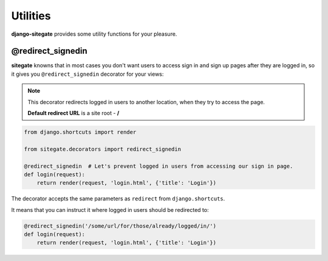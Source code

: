 Utilities
=========

**django-sitegate** provides some utility functions for your pleasure.



@redirect_signedin
------------------

**sitegate** knowns that in most cases you don't want users to access sign in and sign up pages after they are logged in,
so it gives you ``@redirect_signedin`` decorator for your views:


.. note::

    This decorator redirects logged in users to another location, when they try to access the page.

    **Default redirect URL** is a site root - **/**


.. code-block:: python

        from django.shortcuts import render

        from sitegate.decorators import redirect_signedin

        @redirect_signedin  # Let's prevent logged in users from accessing our sign in page.
        def login(request):
            return render(request, 'login.html', {'title': 'Login'})


The decorator accepts the same parameters as ``redirect`` from ``django.shortcuts``.

It means that you can instruct it where logged in users should be redirected to:

.. code-block:: python

        @redirect_signedin('/some/url/for/those/already/logged/in/')
        def login(request):
            return render(request, 'login.html', {'title': 'Login'})
